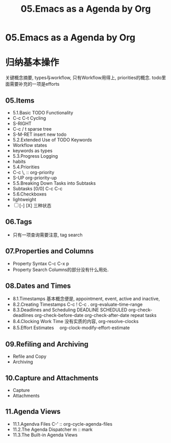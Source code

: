 #+TITLE: 05.Emacs as a Agenda by Org
* 05.Emacs as a Agenda by Org
* 归纳基本操作
# 总结
关键概念摘要,
types与workflow, 只有Workflow用得上,
priorities的概念.
todo里面需要补充的一项是efforts
** 05.Items
  - 5.1.Basic TODO Functionality
  - C-c C-t Cycling
  - S-RIGHT
  - C-c / t sparse tree
  - S-M-RET insert new todo
  - 5.2.Extended Use of TODO Keywords
  - Workflow states
  - keywords as types
  - 5.3.Progress Logging
  - habits
  - 5.4.Priorities
  - C-c \,  :: org-priority
  - S-UP  org-priority-up
  - 5.5.Breaking Down Tasks into Subtasks
  - Subtasks [0/0]  C-c C-c
  - 5.6.Checkboxes
  - lightweight
  - [ ] [-] [X] 三种状态
** 06.Tags
  + 只有一项查询需要注意, tag search
** 07.Properties and Columns
:PROPERTIES:
:Effort:   30
:END:

  + Property Syntax
    C-c C-x p
  + Property Search
    Columns的部分没有什么用处.
** 08.Dates and Times
  + 8.1.Timestamps
    基本概念便是, appointment, event,
    active and inactive,
  + 8.2.Creating Timestamps
    C-c !
    C-c .
    org-evaluate-time-range
  + 8.3.Deadlines and Scheduling
    DEADLINE
    SCHEDULED
    org-check-deadlines
    org-check-before-date
    org-check-after-date
    repeat tasks
  + 8.4.Clocking Work Time
    没有实质的内容,
    org-resolve-clocks
  + 8.5.Effort Estimates　
    org-clock-modify-effort-estimate
** 09.Refiling and Archiving
  + Refile and Copy
  + Archiving
** 10.Capture and Attachments
  + Capture
  + Attachments
** 11.Agenda Views
  + 11.1.Agendva Files
    C-' :: org-cycle-agenda-files
  + 11.2.The Agenda Dispatcher
    m :: mark
  + 11.3.The Built-in Agenda Views
# 没有多少实质的东西.
